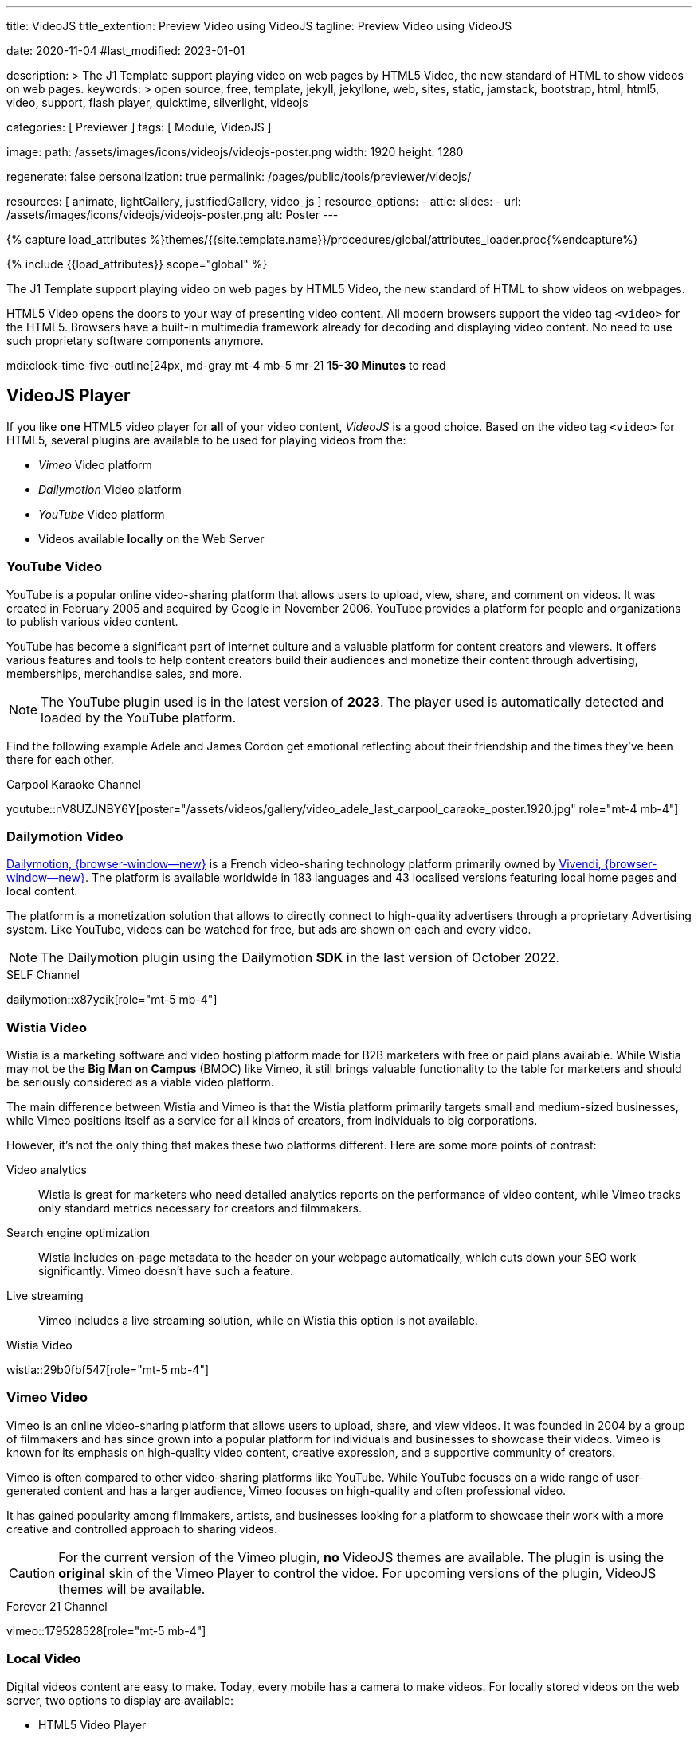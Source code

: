 ---
title:                                  VideoJS
title_extention:                        Preview Video using VideoJS
tagline:                                Preview Video using VideoJS

date:                                   2020-11-04
#last_modified:                         2023-01-01

description: >
                                        The J1 Template support playing video on web pages
                                        by HTML5 Video, the new standard of HTML to show
                                        videos on web pages.
keywords: >
                                        open source, free, template, jekyll, jekyllone, web,
                                        sites, static, jamstack, bootstrap,
                                        html, html5, video, support,
                                        flash player, quicktime, silverlight,
                                        videojs

categories:                             [ Previewer ]
tags:                                   [ Module, VideoJS ]

image:
  path:                                 /assets/images/icons/videojs/videojs-poster.png
  width:                                1920
  height:                               1280

regenerate:                             false
personalization:                        true
permalink:                              /pages/public/tools/previewer/videojs/

resources:                              [
                                          animate,
                                          lightGallery, justifiedGallery,
                                          video_js
                                        ]
resource_options:
  - attic:
      slides:
        - url:                          /assets/images/icons/videojs/videojs-poster.png
          alt:                           Poster
---

// Page Initializer
// =============================================================================
// Enable the Liquid Preprocessor
:page-liquid:

// Set (local) page attributes here
// -----------------------------------------------------------------------------
// :page--attr:                         <attr-value>
:images-dir:                            {imagesdir}/pages/roundtrip/100_present_images

//  Load Liquid procedures
// -----------------------------------------------------------------------------
{% capture load_attributes %}themes/{{site.template.name}}/procedures/global/attributes_loader.proc{%endcapture%}

// Load page attributes
// -----------------------------------------------------------------------------
{% include {{load_attributes}} scope="global" %}


// Page content
// ~~~~~~~~~~~~~~~~~~~~~~~~~~~~~~~~~~~~~~~~~~~~~~~~~~~~~~~~~~~~~~~~~~~~~~~~~~~~~
[role="dropcap"]
The J1 Template support playing video on web pages by HTML5 Video, the new
standard of HTML to show videos on webpages.

HTML5 Video opens the doors to your way of presenting video content. All
modern browsers support the video tag `<video>` for the HTML5. Browsers have
a built-in multimedia framework already for decoding and displaying video
content. No need to use such proprietary software components anymore.

mdi:clock-time-five-outline[24px, md-gray mt-4 mb-5 mr-2]
*15-30 Minutes* to read

// Include sub-documents (if any)
// -----------------------------------------------------------------------------
[role="mt-5"]
== VideoJS Player

If you like *one* HTML5 video player for *all* of your video content,
_VideoJS_ is a good choice. Based on the video tag `<video>` for HTML5,
several plugins are available to be used for playing videos from the:

* _Vimeo_ Video platform
* _Dailymotion_ Video platform
* _YouTube_ Video platform
* Videos available *locally* on the Web Server

[role="mt-5"]
=== YouTube Video
// See: https://www.tutorialspoint.com/how-to-play-youtube-videos-using-video-js-player
// See: https://developers.google.com/youtube/player_parameters?hl=en#Parameters

YouTube is a popular online video-sharing platform that allows users to
upload, view, share, and comment on videos. It was created in February 2005
and acquired by Google in November 2006. YouTube provides a platform for
people and organizations to publish various video content.

[role="mb-4"]
YouTube has become a significant part of internet culture and a valuable
platform for content creators and viewers. It offers various features and
tools to help content creators build their audiences and monetize their
content through advertising, memberships, merchandise sales, and more.

[NOTE]
====
The YouTube plugin used is in the latest version of *2023*. The player
used is automatically detected and loaded by the YouTube platform.
====

Find the following example Adele and James Cordon get emotional reflecting
about their friendship and the times they've been there for each other.

.Carpool Karaoke Channel
youtube::nV8UZJNBY6Y[poster="/assets/videos/gallery/video_adele_last_carpool_caraoke_poster.1920.jpg" role="mt-4 mb-4"]

/////
[role="mt-4"]
More than 8 years after our premiere, we say goodbye to The Late Late Show
with James Corden in our final episode with guests Harry Styles and Will
Ferrell.

Please enjoy in full and thank you for sharing in so many memories with us.

++++
<div class="gallery-title">Last Late Late Show</div>
<video
  id="videojs_youtube_james"
  class="video-js vjs-theme-uno"
  controls
  width="640" height="360"
  poster="/assets/videos/gallery/video_james_carpool_caraoke_poster.jpg"
  data-setup='{
    "techOrder": [
      "youtube", "html5"
    ],
    "sources": [{
      "type": "video/youtube",
      "src": "//youtube.com/watch?v=AeEYQ62t8hA"
    }],
    "controlBar": {
      "pictureInPictureToggle": false
    }
  }'
>
</video>
++++
/////


[role="mt-5"]
=== Dailymotion Video

link:{url-dailymotion--home}[Dailymotion, {browser-window--new}] is a
French video-sharing technology platform primarily owned by
link:{url-vivendi--home}[Vivendi, {browser-window--new}]. The platform is
available worldwide in 183 languages and 43 localised versions featuring local
home pages and local content.

[role="mb-4"]
The platform is a monetization solution that allows to directly
connect to high-quality advertisers through a proprietary Advertising system.
Like YouTube, videos can be watched for free, but ads are shown on each and
every video.

[NOTE]
====
The Dailymotion plugin using the Dailymotion *SDK* in the last version of
October 2022.
====

.SELF Channel
dailymotion::x87ycik[role="mt-5 mb-4"]

// ++++
// <div class="gallery-title">Dailymotion Video</div>
// <video
//   id="videojs_dailymotion"
//   class="video-js vjs-theme-uno"
//   controls
//   width="640" height="360"
//   data-setup='{
//     "techOrder": [
//       "dailymotion", "html5"
//     ],
//     "sources": [{
//       "type": "video/dailymotion",
//       "src": "//dailymotion.com/video/x87ycik"
//     }],
//     "controlBar": {
//       "pictureInPictureToggle": false
//     }
//   }'
// ></video>
// ++++


[role="mt-5"]
=== Wistia Video
// See: ee: https://wistia.com/support/developers/player-api

Wistia is a marketing software and video hosting platform made for B2B
marketers with free or paid plans available. While Wistia may not be the
*Big Man on Campus* (BMOC) like Vimeo, it still brings valuable functionality
to the table for marketers and should be seriously considered as a viable
video platform.

The main difference between Wistia and Vimeo is that the Wistia platform
primarily targets small and medium-sized businesses, while Vimeo positions
itself as a service for all kinds of creators, from individuals to big
corporations.

However, it’s not the only thing that makes these two platforms different.
Here are some more points of contrast:

Video analytics::
Wistia is great for marketers who need detailed analytics reports on the
performance of video content, while Vimeo tracks only standard metrics
necessary for creators and filmmakers.

Search engine optimization:: Wistia includes on-page metadata to the
header on your webpage automatically, which cuts down your SEO work
significantly. Vimeo doesn’t have such a feature.

Live streaming:: Vimeo includes a live streaming solution, while on Wistia
this option is not available.

.Wistia Video
wistia::29b0fbf547[role="mt-5 mb-4"]

// ++++
// <div class="gallery-title">Wistia Video</div>
// <video
//   class="video-js vjs-theme-uno"
//   controls
//   width="640" height="360"
//   data-setup='{
//     "fluid" : true,
//     "techOrder": [
//       "wistia", "html5"
//     ],
//     "sources": [{
//       "type": "video/wistia",
//       "src": "29b0fbf547"
//     }],
//     "wistia": {
//         "playback_css_class": "wistia_embed wistia_async_29b0fbf547",
//         "autoplay": false
//     },
//     "controlBar": {
//       "pictureInPictureToggle": false
//     }
//   }'
// >
// </video>
// ++++


[role="mt-5"]
=== Vimeo Video

Vimeo is an online video-sharing platform that allows users to upload,
share, and view videos. It was founded in 2004 by a group of filmmakers
and has since grown into a popular platform for individuals and businesses
to showcase their videos. Vimeo is known for its emphasis on high-quality
video content, creative expression, and a supportive community of creators.

[role="mb-4"]
Vimeo is often compared to other video-sharing platforms like YouTube.
While YouTube focuses on a wide range of user-generated content and has
a larger audience, Vimeo focuses on high-quality and often professional
video.

It has gained popularity among filmmakers, artists, and businesses
looking for a platform to showcase their work with a more creative and
controlled approach to sharing videos.

[CAUTION]
====
For the current version of the Vimeo plugin, *no* VideoJS themes are
available. The plugin is using the *original* skin of the Vimeo Player to
control the vidoe. For upcoming versions of the plugin, VideoJS themes
will be available.
====

.Forever 21 Channel
vimeo::179528528[role="mt-5 mb-4"]

// ++++
//   <div class="gallery-title">Vimeo Video</div>
//   <video
//     id="videojs_vimeo"
//     class="video-js vjs-theme-uno"
//     width="640" height="360"
//     controls
//     data-setup='{
//       "techOrder": [
//         "vimeo", "html5"
//       ],
//       "sources": [{
//         "type": "video/vimeo",
//         "src": "//vimeo.com/179528528"
//       }],
//       "controlBar": {
//         "pictureInPictureToggle": false
//       }
//     }'
//   ></video>
// ++++


[role="mt-5"]
=== Local Video

Digital videos content are easy to make. Today, every mobile has a camera to
make videos. For locally stored videos on the web server, two options to
display are available:

* HTML5 Video Player
* VideoJS Video Player

See both players in action below.

.HTML5 Video Player
video::/assets/videos/gallery/html5/video1.mp4[poster="/assets/videos/gallery/video1-poster.1920.jpg" role="mt-4 mb-5"]

.VideoJS Video Player
videojs::/assets/videos/gallery/html5/video1.mp4[poster="/assets/videos/gallery/video1-poster.1920.jpg" role="mt-4 mb-5"]


[role="mt-5"]
== Video Galleries

Video galleries are collections or displays of videos organized in a
specific manner, typically on a website or within a software application.
Galleries of videos are commonly used for various purposes, such as showcasing
videos, organizing content, or providing a visually appealing way to present
video content to an audience.

[role="mb-4"]
Here are some key characteristics and uses of video galleries.

Organized Display::
Video galleries are designed to present videos in an organized and visually
appealing manner. They often include thumbnails, titles, and descriptions
to help users browse and select the videos they want to watch.

Categorization:: Videos in a gallery can be categorized or grouped based on
specific criteria, such as topic, date, genre, or any other relevant
classification. Categorization makes it easier for users to find the videos
they are interested in.

User-Friendly Navigation::
Video galleries typically include navigation features like pagination, search
functionality, filters, and sorting options to enhance the user experience
and make it easier to explore the video content.

Embedding::
Video galleries can be embedded on websites or integrated into web
applications. Embedding allows content creators to showcase their videos
to a wider audience while maintaining control over the presentation.

Responsive Design::
Many modern video galleries are designed to be responsive, meaning they
adapt to different screen sizes and devices. Responsiveness ensures that
the gallery remains user-friendly on desktop computers and mobile devices.

Customization::
Depending on the platform or software used, video galleries can often be
customized in terms of appearance, layout, and functionality to match the
branding or style of a website or application.

Playback Options::
Video galleries typically provide playback options, such as play, pause,
volume control, and fullscreen mode, to give users control over their
viewing experience.

Analytics::
Some video gallery platforms offer tools to track viewer engagement and
gather insights into how users interact with the videos.

Social Sharing::
Integration with social media platforms and sharing options are common in
video galleries, allowing users to share videos with their networks easily.

Security and Privacy::
Depending on the context, video galleries may include security features to
protect the content from unauthorized access and privacy settings to control
who can view the videos.

Video galleries are widely used in various industries, including entertainment,
education, e-commerce, and marketing. They provide a versatile way to present
video content and engage with an audience online.

////
[role="mt-5"]
=== YouTube Gallery

The community at link:{url-youtube--home}[YouTube, {browser-window--new}] is
large, with over 1 billion users that watch hundreds of millions of hours of
content every day. The number of channels on YouTube is enormous. For TV
Stations, it's a must to publish videos of their shows on YouTube. Find below
a real classic channel *Carpool Karaoke* presented by the frontman _James Corden_
of *The Late Late Show* at CBS, Los Angeles.

.Carpool Karaoke Channel
gallery::jg_video_online_youtube_james_and_adele[role="mt-4 mb-5"]


[role="mt-5"]
=== Vimeo Gallery

Vimeo does offer a basic, free membership, but it limits you to 500MB maximum
storage per week. Alternately, you can book on paid plans: Plus, PRO, Business.
Each membership has varied storage limits, but the free plan offers sufficient
space for private projects to present video content without advertising.

.Forever 21 Channel
gallery::jg_video_online_vimeo[role="mt-4 mb-5"]


[role="mt-5"]
=== DailyMotion Gallery

Dailymotion allows users to search videos by *tags*, topic *channels*, or
user-created *groups*. Users can upload videos of up to 2 gigabytes and a
length of 60 minutes. If a user is a MotionMaker or MotionPartner, a program
for particularly creative users or partners, they can upload videos of
unlimited length.

.SELF Channel
gallery::jg_video_online_dailymotion[role="mt-4 mb-5"]


[role="mt-5"]
=== Local Video Gallery

The HTML5 specification does *not* define which video and audio formats
browsers *should* support. J1 LightGallery can play all types of standard
HTML5 Video formats on modern browsers today like MP4, WebM, or Ogg.

.Local MP4 Video
gallery::jg_video_html5[role="mb-5 mb-7"]
////
